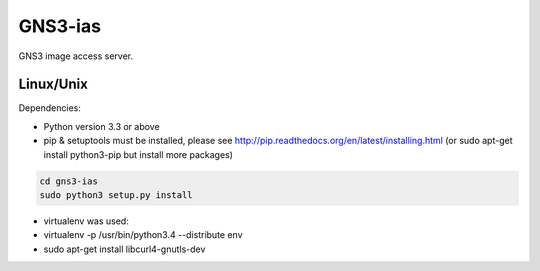 GNS3-ias
========

GNS3 image access server.

Linux/Unix
----------

Dependencies:

- Python version 3.3 or above
- pip & setuptools must be installed, please see http://pip.readthedocs.org/en/latest/installing.html
  (or sudo apt-get install python3-pip but install more packages)

.. code:: bash

   cd gns3-ias
   sudo python3 setup.py install

- virtualenv was used:
- virtualenv -p /usr/bin/python3.4 --distribute env
- sudo apt-get install libcurl4-gnutls-dev
